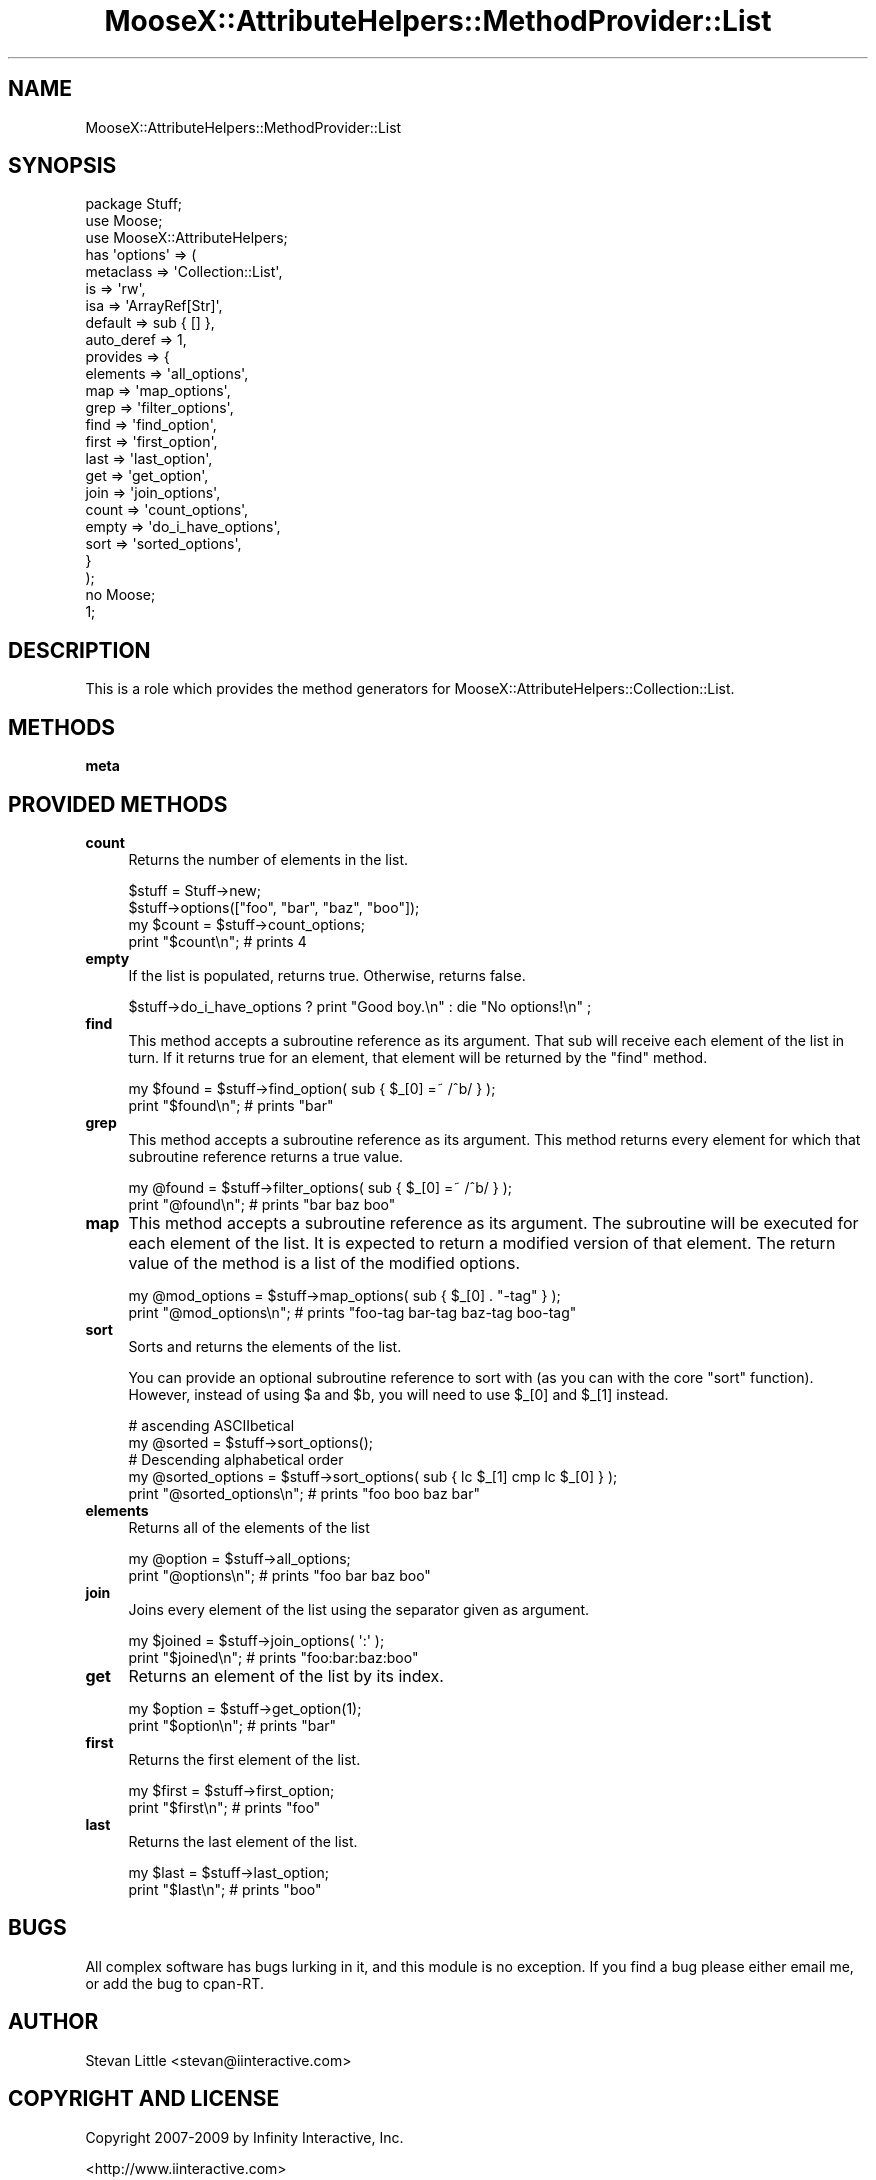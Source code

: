 .\" Automatically generated by Pod::Man 2.23 (Pod::Simple 3.14)
.\"
.\" Standard preamble:
.\" ========================================================================
.de Sp \" Vertical space (when we can't use .PP)
.if t .sp .5v
.if n .sp
..
.de Vb \" Begin verbatim text
.ft CW
.nf
.ne \\$1
..
.de Ve \" End verbatim text
.ft R
.fi
..
.\" Set up some character translations and predefined strings.  \*(-- will
.\" give an unbreakable dash, \*(PI will give pi, \*(L" will give a left
.\" double quote, and \*(R" will give a right double quote.  \*(C+ will
.\" give a nicer C++.  Capital omega is used to do unbreakable dashes and
.\" therefore won't be available.  \*(C` and \*(C' expand to `' in nroff,
.\" nothing in troff, for use with C<>.
.tr \(*W-
.ds C+ C\v'-.1v'\h'-1p'\s-2+\h'-1p'+\s0\v'.1v'\h'-1p'
.ie n \{\
.    ds -- \(*W-
.    ds PI pi
.    if (\n(.H=4u)&(1m=24u) .ds -- \(*W\h'-12u'\(*W\h'-12u'-\" diablo 10 pitch
.    if (\n(.H=4u)&(1m=20u) .ds -- \(*W\h'-12u'\(*W\h'-8u'-\"  diablo 12 pitch
.    ds L" ""
.    ds R" ""
.    ds C` ""
.    ds C' ""
'br\}
.el\{\
.    ds -- \|\(em\|
.    ds PI \(*p
.    ds L" ``
.    ds R" ''
'br\}
.\"
.\" Escape single quotes in literal strings from groff's Unicode transform.
.ie \n(.g .ds Aq \(aq
.el       .ds Aq '
.\"
.\" If the F register is turned on, we'll generate index entries on stderr for
.\" titles (.TH), headers (.SH), subsections (.SS), items (.Ip), and index
.\" entries marked with X<> in POD.  Of course, you'll have to process the
.\" output yourself in some meaningful fashion.
.ie \nF \{\
.    de IX
.    tm Index:\\$1\t\\n%\t"\\$2"
..
.    nr % 0
.    rr F
.\}
.el \{\
.    de IX
..
.\}
.\"
.\" Accent mark definitions (@(#)ms.acc 1.5 88/02/08 SMI; from UCB 4.2).
.\" Fear.  Run.  Save yourself.  No user-serviceable parts.
.    \" fudge factors for nroff and troff
.if n \{\
.    ds #H 0
.    ds #V .8m
.    ds #F .3m
.    ds #[ \f1
.    ds #] \fP
.\}
.if t \{\
.    ds #H ((1u-(\\\\n(.fu%2u))*.13m)
.    ds #V .6m
.    ds #F 0
.    ds #[ \&
.    ds #] \&
.\}
.    \" simple accents for nroff and troff
.if n \{\
.    ds ' \&
.    ds ` \&
.    ds ^ \&
.    ds , \&
.    ds ~ ~
.    ds /
.\}
.if t \{\
.    ds ' \\k:\h'-(\\n(.wu*8/10-\*(#H)'\'\h"|\\n:u"
.    ds ` \\k:\h'-(\\n(.wu*8/10-\*(#H)'\`\h'|\\n:u'
.    ds ^ \\k:\h'-(\\n(.wu*10/11-\*(#H)'^\h'|\\n:u'
.    ds , \\k:\h'-(\\n(.wu*8/10)',\h'|\\n:u'
.    ds ~ \\k:\h'-(\\n(.wu-\*(#H-.1m)'~\h'|\\n:u'
.    ds / \\k:\h'-(\\n(.wu*8/10-\*(#H)'\z\(sl\h'|\\n:u'
.\}
.    \" troff and (daisy-wheel) nroff accents
.ds : \\k:\h'-(\\n(.wu*8/10-\*(#H+.1m+\*(#F)'\v'-\*(#V'\z.\h'.2m+\*(#F'.\h'|\\n:u'\v'\*(#V'
.ds 8 \h'\*(#H'\(*b\h'-\*(#H'
.ds o \\k:\h'-(\\n(.wu+\w'\(de'u-\*(#H)/2u'\v'-.3n'\*(#[\z\(de\v'.3n'\h'|\\n:u'\*(#]
.ds d- \h'\*(#H'\(pd\h'-\w'~'u'\v'-.25m'\f2\(hy\fP\v'.25m'\h'-\*(#H'
.ds D- D\\k:\h'-\w'D'u'\v'-.11m'\z\(hy\v'.11m'\h'|\\n:u'
.ds th \*(#[\v'.3m'\s+1I\s-1\v'-.3m'\h'-(\w'I'u*2/3)'\s-1o\s+1\*(#]
.ds Th \*(#[\s+2I\s-2\h'-\w'I'u*3/5'\v'-.3m'o\v'.3m'\*(#]
.ds ae a\h'-(\w'a'u*4/10)'e
.ds Ae A\h'-(\w'A'u*4/10)'E
.    \" corrections for vroff
.if v .ds ~ \\k:\h'-(\\n(.wu*9/10-\*(#H)'\s-2\u~\d\s+2\h'|\\n:u'
.if v .ds ^ \\k:\h'-(\\n(.wu*10/11-\*(#H)'\v'-.4m'^\v'.4m'\h'|\\n:u'
.    \" for low resolution devices (crt and lpr)
.if \n(.H>23 .if \n(.V>19 \
\{\
.    ds : e
.    ds 8 ss
.    ds o a
.    ds d- d\h'-1'\(ga
.    ds D- D\h'-1'\(hy
.    ds th \o'bp'
.    ds Th \o'LP'
.    ds ae ae
.    ds Ae AE
.\}
.rm #[ #] #H #V #F C
.\" ========================================================================
.\"
.IX Title "MooseX::AttributeHelpers::MethodProvider::List 3"
.TH MooseX::AttributeHelpers::MethodProvider::List 3 "2010-01-01" "perl v5.12.3" "User Contributed Perl Documentation"
.\" For nroff, turn off justification.  Always turn off hyphenation; it makes
.\" way too many mistakes in technical documents.
.if n .ad l
.nh
.SH "NAME"
MooseX::AttributeHelpers::MethodProvider::List
.SH "SYNOPSIS"
.IX Header "SYNOPSIS"
.Vb 3
\&   package Stuff;
\&   use Moose;
\&   use MooseX::AttributeHelpers;
\&
\&   has \*(Aqoptions\*(Aq => (
\&       metaclass  => \*(AqCollection::List\*(Aq,
\&       is         => \*(Aqrw\*(Aq,
\&       isa        => \*(AqArrayRef[Str]\*(Aq,
\&       default    => sub { [] },
\&       auto_deref => 1,
\&       provides   => {
\&           elements => \*(Aqall_options\*(Aq,
\&           map      => \*(Aqmap_options\*(Aq,
\&           grep     => \*(Aqfilter_options\*(Aq,
\&           find     => \*(Aqfind_option\*(Aq,
\&           first    => \*(Aqfirst_option\*(Aq,
\&           last     => \*(Aqlast_option\*(Aq,
\&           get      => \*(Aqget_option\*(Aq,
\&           join     => \*(Aqjoin_options\*(Aq,
\&           count    => \*(Aqcount_options\*(Aq,
\&           empty    => \*(Aqdo_i_have_options\*(Aq,
\&           sort     => \*(Aqsorted_options\*(Aq,
\&       }
\&   );
\&
\&   no Moose;
\&   1;
.Ve
.SH "DESCRIPTION"
.IX Header "DESCRIPTION"
This is a role which provides the method generators for 
MooseX::AttributeHelpers::Collection::List.
.SH "METHODS"
.IX Header "METHODS"
.IP "\fBmeta\fR" 4
.IX Item "meta"
.SH "PROVIDED METHODS"
.IX Header "PROVIDED METHODS"
.PD 0
.IP "\fBcount\fR" 4
.IX Item "count"
.PD
Returns the number of elements in the list.
.Sp
.Vb 2
\&   $stuff = Stuff\->new;
\&   $stuff\->options(["foo", "bar", "baz", "boo"]);
\&
\&   my $count = $stuff\->count_options;
\&   print "$count\en"; # prints 4
.Ve
.IP "\fBempty\fR" 4
.IX Item "empty"
If the list is populated, returns true. Otherwise, returns false.
.Sp
.Vb 1
\&   $stuff\->do_i_have_options ? print "Good boy.\en" : die "No options!\en" ;
.Ve
.IP "\fBfind\fR" 4
.IX Item "find"
This method accepts a subroutine reference as its argument. That sub
will receive each element of the list in turn. If it returns true for
an element, that element will be returned by the \f(CW\*(C`find\*(C'\fR method.
.Sp
.Vb 2
\&   my $found = $stuff\->find_option( sub { $_[0] =~ /^b/ } );
\&   print "$found\en"; # prints "bar"
.Ve
.IP "\fBgrep\fR" 4
.IX Item "grep"
This method accepts a subroutine reference as its argument. This
method returns every element for which that subroutine reference
returns a true value.
.Sp
.Vb 2
\&   my @found = $stuff\->filter_options( sub { $_[0] =~ /^b/ } );
\&   print "@found\en"; # prints "bar baz boo"
.Ve
.IP "\fBmap\fR" 4
.IX Item "map"
This method accepts a subroutine reference as its argument. The
subroutine will be executed for each element of the list. It is
expected to return a modified version of that element. The return
value of the method is a list of the modified options.
.Sp
.Vb 2
\&   my @mod_options = $stuff\->map_options( sub { $_[0] . "\-tag" } );
\&   print "@mod_options\en"; # prints "foo\-tag bar\-tag baz\-tag boo\-tag"
.Ve
.IP "\fBsort\fR" 4
.IX Item "sort"
Sorts and returns the elements of the list.
.Sp
You can provide an optional subroutine reference to sort with (as you
can with the core \f(CW\*(C`sort\*(C'\fR function). However, instead of using \f(CW$a\fR
and \f(CW$b\fR, you will need to use \f(CW$_[0]\fR and \f(CW$_[1]\fR instead.
.Sp
.Vb 2
\&   # ascending ASCIIbetical
\&   my @sorted = $stuff\->sort_options();
\&
\&   # Descending alphabetical order
\&   my @sorted_options = $stuff\->sort_options( sub { lc $_[1] cmp lc $_[0] } );
\&   print "@sorted_options\en"; # prints "foo boo baz bar"
.Ve
.IP "\fBelements\fR" 4
.IX Item "elements"
Returns all of the elements of the list
.Sp
.Vb 2
\&   my @option = $stuff\->all_options;
\&   print "@options\en"; # prints "foo bar baz boo"
.Ve
.IP "\fBjoin\fR" 4
.IX Item "join"
Joins every element of the list using the separator given as argument.
.Sp
.Vb 2
\&   my $joined = $stuff\->join_options( \*(Aq:\*(Aq );
\&   print "$joined\en"; # prints "foo:bar:baz:boo"
.Ve
.IP "\fBget\fR" 4
.IX Item "get"
Returns an element of the list by its index.
.Sp
.Vb 2
\&   my $option = $stuff\->get_option(1);
\&   print "$option\en"; # prints "bar"
.Ve
.IP "\fBfirst\fR" 4
.IX Item "first"
Returns the first element of the list.
.Sp
.Vb 2
\&   my $first = $stuff\->first_option;
\&   print "$first\en"; # prints "foo"
.Ve
.IP "\fBlast\fR" 4
.IX Item "last"
Returns the last element of the list.
.Sp
.Vb 2
\&   my $last = $stuff\->last_option;
\&   print "$last\en"; # prints "boo"
.Ve
.SH "BUGS"
.IX Header "BUGS"
All complex software has bugs lurking in it, and this module is no 
exception. If you find a bug please either email me, or add the bug
to cpan-RT.
.SH "AUTHOR"
.IX Header "AUTHOR"
Stevan Little <stevan@iinteractive.com>
.SH "COPYRIGHT AND LICENSE"
.IX Header "COPYRIGHT AND LICENSE"
Copyright 2007\-2009 by Infinity Interactive, Inc.
.PP
<http://www.iinteractive.com>
.PP
This library is free software; you can redistribute it and/or modify
it under the same terms as Perl itself.
